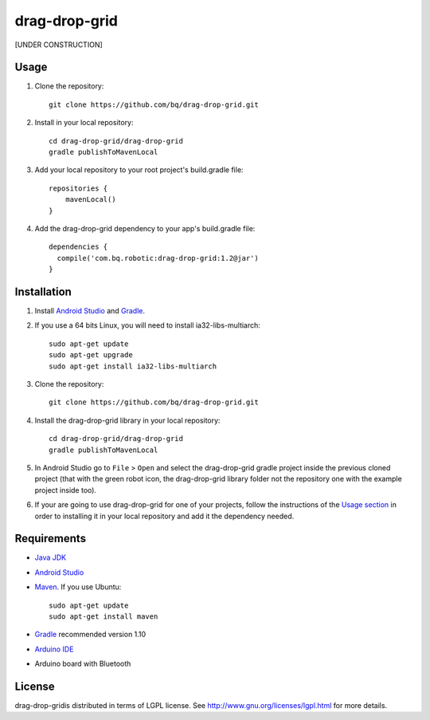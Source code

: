 ==============
drag-drop-grid
==============

[UNDER CONSTRUCTION]


Usage
=====

#. Clone the repository::

    git clone https://github.com/bq/drag-drop-grid.git

#. Install in your local repository::
  
    cd drag-drop-grid/drag-drop-grid
    gradle publishToMavenLocal

#. Add your local repository to your root project's build.gradle file::

    repositories {
        mavenLocal()
    }

#. Add the drag-drop-grid dependency to your app's build.gradle file::

    dependencies {
      compile('com.bq.robotic:drag-drop-grid:1.2@jar')
    }


Installation
============

#. Install `Android Studio <https://developer.android.com/sdk/installing/studio.html>`_ and `Gradle <http://www.gradle.org/downloads>`_.

#. If you use a 64 bits Linux, you will need to install ia32-libs-multiarch::

    sudo apt-get update
    sudo apt-get upgrade
    sudo apt-get install ia32-libs-multiarch 

#. Clone the repository::

    git clone https://github.com/bq/drag-drop-grid.git

#. Install the drag-drop-grid library in your local repository::
  
    cd drag-drop-grid/drag-drop-grid
    gradle publishToMavenLocal

#. In Android Studio go to ``File`` > ``Open`` and select the drag-drop-grid gradle project inside the previous cloned project (that with the green robot icon, the drag-drop-grid library folder not the repository one with the example project inside too).

#. If your are going to use drag-drop-grid for one of your projects, follow the instructions of the `Usage section <https://github.com/bq/drag-drop-grid#usage>`_ in order to installing it in your local repository and add it the dependency needed.


Requirements
============

- `Java JDK <http://www.oracle.com/technetwork/es/java/javase/downloads/jdk7-downloads-1880260.html>`_ 

- `Android Studio <https://developer.android.com/sdk/installing/studio.html>`_ 

- `Maven <http://maven.apache.org/download.cgi>`_. If you use Ubuntu::
    
    sudo apt-get update
    sudo apt-get install maven

- `Gradle <http://www.gradle.org/downloads>`_ recommended version 1.10
  
- `Arduino IDE <http://arduino.cc/en/Main/Software#.UzBT5HX5Pj4>`_ 

- Arduino board with Bluetooth


License
=======

drag-drop-gridis distributed in terms of LGPL license. See http://www.gnu.org/licenses/lgpl.html for more details.
